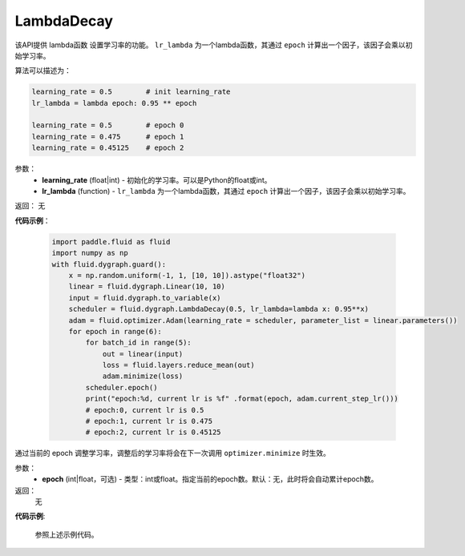 .. _cn_api_fluid_dygraph_LambdaDecay:

LambdaDecay
-------------------------------


.. py:class:: paddle.fluid.dygraph.LambdaDecay(learning_rate, lr_lambda)



该API提供 lambda函数 设置学习率的功能。 ``lr_lambda`` 为一个lambda函数，其通过 ``epoch`` 计算出一个因子，该因子会乘以初始学习率。

算法可以描述为：

.. code-block:: text

    learning_rate = 0.5        # init learning_rate
    lr_lambda = lambda epoch: 0.95 ** epoch
    
    learning_rate = 0.5        # epoch 0
    learning_rate = 0.475      # epoch 1
    learning_rate = 0.45125    # epoch 2

参数：
    - **learning_rate** (float|int) - 初始化的学习率。可以是Python的float或int。
    - **lr_lambda** (function) - ``lr_lambda`` 为一个lambda函数，其通过 ``epoch`` 计算出一个因子，该因子会乘以初始学习率。

返回： 无

**代码示例**：

    .. code-block:: python
        
        import paddle.fluid as fluid
        import numpy as np
        with fluid.dygraph.guard():
            x = np.random.uniform(-1, 1, [10, 10]).astype("float32")
            linear = fluid.dygraph.Linear(10, 10)
            input = fluid.dygraph.to_variable(x)
            scheduler = fluid.dygraph.LambdaDecay(0.5, lr_lambda=lambda x: 0.95**x)
            adam = fluid.optimizer.Adam(learning_rate = scheduler, parameter_list = linear.parameters())
            for epoch in range(6):
                for batch_id in range(5):
                    out = linear(input)
                    loss = fluid.layers.reduce_mean(out)
                    adam.minimize(loss)
                scheduler.epoch()
                print("epoch:%d, current lr is %f" .format(epoch, adam.current_step_lr()))
                # epoch:0, current lr is 0.5
                # epoch:1, current lr is 0.475
                # epoch:2, current lr is 0.45125

.. py:method:: epoch(epoch=None)
通过当前的 epoch 调整学习率，调整后的学习率将会在下一次调用 ``optimizer.minimize`` 时生效。

参数：
  - **epoch** (int|float，可选) - 类型：int或float。指定当前的epoch数。默认：无，此时将会自动累计epoch数。

返回：
    无

**代码示例**:

    参照上述示例代码。
